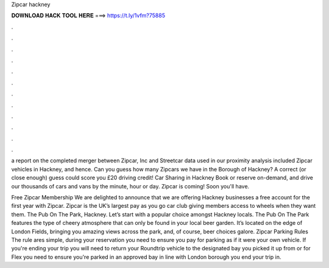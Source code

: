 Zipcar hackney



𝐃𝐎𝐖𝐍𝐋𝐎𝐀𝐃 𝐇𝐀𝐂𝐊 𝐓𝐎𝐎𝐋 𝐇𝐄𝐑𝐄 ===> https://t.ly/1vfm?75885



.



.



.



.



.



.



.



.



.



.



.



.

a report on the completed merger between Zipcar, Inc and Streetcar data used in our proximity analysis included Zipcar vehicles in Hackney, and hence. Can you guess how many Zipcars we have in the Borough of Hackney? A correct (or close enough) guess could score you £20 driving credit! Car Sharing in Hackney Book or reserve on-demand, and drive our thousands of cars and vans by the minute, hour or day. Zipcar is coming! Soon you'll have.

Free Zipcar Membership We are delighted to announce that we are offering Hackney businesses a free account for the first year with Zipcar. Zipcar is the UK’s largest pay as you go car club giving members access to wheels when they want them. The Pub On The Park, Hackney. Let’s start with a popular choice amongst Hackney locals. The Pub On The Park features the type of cheery atmosphere that can only be found in your local beer garden. It’s located on the edge of London Fields, bringing you amazing views across the park, and, of course, beer choices galore. Zipcar Parking Rules The rule ares simple, during your reservation you need to ensure you pay for parking as if it were your own vehicle. If you're ending your trip you will need to return your Roundtrip vehicle to the designated bay you picked it up from or for Flex you need to ensure you're parked in an approved bay in line with London borough you end your trip in.
